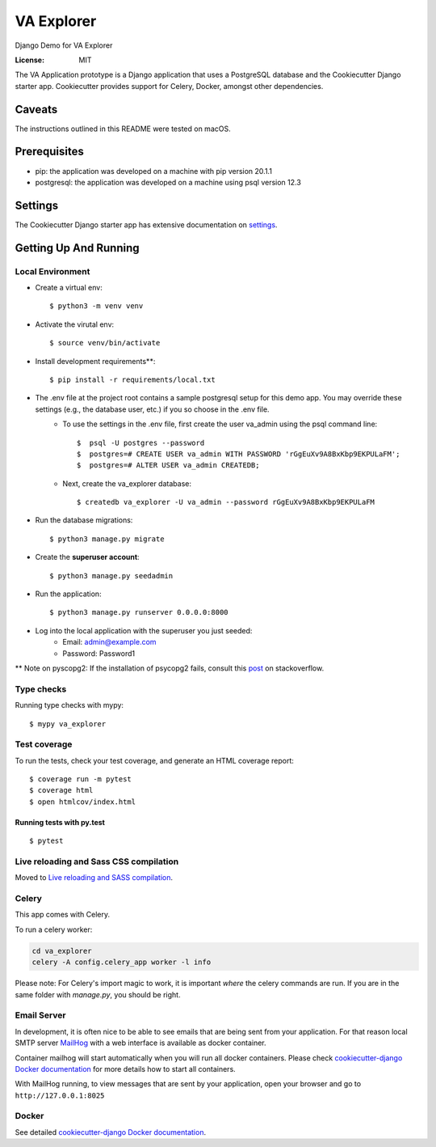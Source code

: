 VA Explorer
===========

Django Demo for VA Explorer

.. image:: https://img.shields.io/badge/built%20with-Cookiecutter%20Django-ff69b4.svg
     :target: https://github.com/pydanny/cookiecutter-django/
     :alt: Built with Cookiecutter Django
.. image:: https://img.shields.io/badge/code%20style-black-000000.svg
     :target: https://github.com/ambv/black
     :alt: Black code style


:License: MIT

The VA Application prototype is a Django application that uses a PostgreSQL database and the Cookiecutter Django starter app. Cookiecutter provides support for Celery, Docker, amongst other dependencies.

Caveats
-------
The instructions outlined in this README were tested on macOS.

Prerequisites
-------------
* pip: the application was developed on a machine with pip version 20.1.1
* postgresql: the application was developed on a machine using psql version 12.3


Settings
--------

The Cookiecutter Django starter app has extensive documentation on settings_.

.. _settings: http://cookiecutter-django.readthedocs.io/en/latest/settings.html

Getting Up And Running
----------------------

Local Environment
^^^^^^^^^^^^^^^^^
* Create a virtual env::

    $ python3 -m venv venv

* Activate the virutal env::

    $ source venv/bin/activate

* Install development requirements**::

    $ pip install -r requirements/local.txt

* The .env file at the project root contains a sample postgresql setup for this demo app. You may override these settings (e.g., the database user, etc.) if you so choose in the .env file.
    * To use the settings in the .env file, first create the user va_admin using the psql command line::

        $  psql -U postgres --password
        $  postgres=# CREATE USER va_admin WITH PASSWORD 'rGgEuXv9A8BxKbp9EKPULaFM';
        $  postgres=# ALTER USER va_admin CREATEDB;


    * Next, create the va_explorer database::

        $ createdb va_explorer -U va_admin --password rGgEuXv9A8BxKbp9EKPULaFM

* Run the database migrations::

        $ python3 manage.py migrate

* Create the **superuser account**::

    $ python3 manage.py seedadmin

* Run the application::

        $ python3 manage.py runserver 0.0.0.0:8000

* Log into the local application with the superuser you just seeded:
    * Email: admin@example.com
    * Password: Password1

** Note on pyscopg2: If the installation of psycopg2 fails, consult this post_ on stackoverflow.

.. _post: https://stackoverflow.com/questions/39767810/cant-install-psycopg2-package-through-pip-install-is-this-because-of-sierra

Type checks
^^^^^^^^^^^

Running type checks with mypy:

::

  $ mypy va_explorer

Test coverage
^^^^^^^^^^^^^

To run the tests, check your test coverage, and generate an HTML coverage report::

    $ coverage run -m pytest
    $ coverage html
    $ open htmlcov/index.html

Running tests with py.test
~~~~~~~~~~~~~~~~~~~~~~~~~~

::

  $ pytest

Live reloading and Sass CSS compilation
^^^^^^^^^^^^^^^^^^^^^^^^^^^^^^^^^^^^^^^

Moved to `Live reloading and SASS compilation`_.

.. _`Live reloading and SASS compilation`: http://cookiecutter-django.readthedocs.io/en/latest/live-reloading-and-sass-compilation.html



Celery
^^^^^^

This app comes with Celery.

To run a celery worker:

.. code-block:: bash

    cd va_explorer
    celery -A config.celery_app worker -l info

Please note: For Celery's import magic to work, it is important *where* the celery commands are run. If you are in the same folder with *manage.py*, you should be right.




Email Server
^^^^^^^^^^^^

In development, it is often nice to be able to see emails that are being sent from your application. For that reason local SMTP server `MailHog`_ with a web interface is available as docker container.

Container mailhog will start automatically when you will run all docker containers.
Please check `cookiecutter-django Docker documentation`_ for more details how to start all containers.

With MailHog running, to view messages that are sent by your application, open your browser and go to ``http://127.0.0.1:8025``

.. _mailhog: https://github.com/mailhog/MailHog


Docker
^^^^^^

See detailed `cookiecutter-django Docker documentation`_.

.. _`cookiecutter-django Docker documentation`: http://cookiecutter-django.readthedocs.io/en/latest/deployment-with-docker.html
